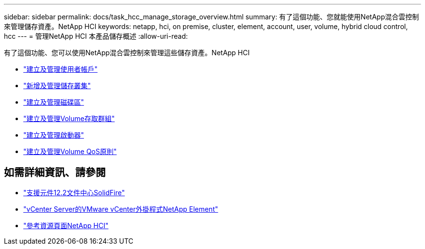 ---
sidebar: sidebar 
permalink: docs/task_hcc_manage_storage_overview.html 
summary: 有了這個功能、您就能使用NetApp混合雲控制來管理儲存資產。NetApp HCI 
keywords: netapp, hci, on premise, cluster, element, account, user, volume, hybrid cloud control, hcc 
---
= 管理NetApp HCI 本產品儲存概述
:allow-uri-read: 


[role="lead"]
有了這個功能、您可以使用NetApp混合雲控制來管理這些儲存資產。NetApp HCI

* link:task_hcc_manage_accounts.html["建立及管理使用者帳戶"]
* link:task_hcc_manage_storage_clusters.html["新增及管理儲存叢集"]
* link:task_hcc_manage_vol_management.html["建立及管理磁碟區"]
* link:task_hcc_manage_vol_access_groups.html["建立及管理Volume存取群組"]
* link:task_hcc_manage_initiators.html["建立及管理啟動器"]
* link:task_hcc_qos_policies.html["建立及管理Volume QoS原則"]


[discrete]
== 如需詳細資訊、請參閱

* http://docs.netapp.com/sfe-122/index.jsp["支援元件12.2文件中心SolidFire"^]
* https://docs.netapp.com/us-en/vcp/index.html["vCenter Server的VMware vCenter外掛程式NetApp Element"^]
* https://www.netapp.com/hybrid-cloud/hci-documentation/["參考資源頁面NetApp HCI"^]

